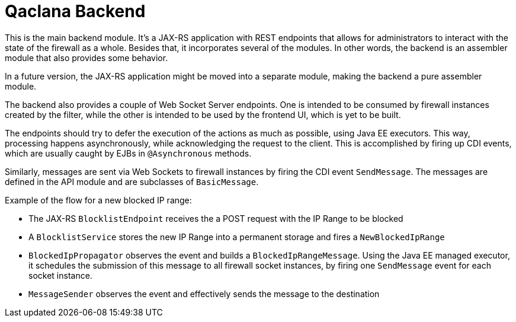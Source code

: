 = Qaclana Backend

This is the main backend module. It's a JAX-RS application with REST endpoints that allows for administrators to
interact with the state of the firewall as a whole. Besides that, it incorporates several of the modules. In other
words, the backend is an assembler module that also provides some behavior.

In a future version, the JAX-RS application might be moved into a separate module, making the backend a pure assembler
module.

The backend also provides a couple of Web Socket Server endpoints. One is intended to be consumed by firewall instances
created by the filter, while the other is intended to be used by the frontend UI, which is yet to be built.

The endpoints should try to defer the execution of the actions as much as possible, using Java EE executors. This way,
processing happens asynchronously, while acknowledging the request to the client. This is accomplished by firing up CDI
events, which are usually caught by EJBs in `@Asynchronous` methods.

Similarly, messages are sent via Web Sockets to firewall instances by firing the CDI event `SendMessage`. The messages
are defined in the API module and are subclasses of `BasicMessage`.

Example of the flow for a new blocked IP range:

- The JAX-RS `BlocklistEndpoint` receives the a POST request with the IP Range to be blocked
- A `BlocklistService` stores the new IP Range into a permanent storage and fires a `NewBlockedIpRange`
- `BlockedIpPropagator` observes the event and builds a `BlockedIpRangeMessage`. Using the Java EE managed executor, it
schedules the submission of this message to all firewall socket instances, by firing one `SendMessage` event for each
socket instance.
- `MessageSender` observes the event and effectively sends the message to the destination